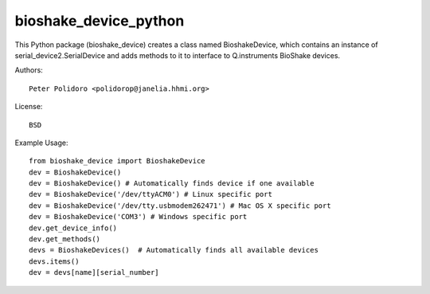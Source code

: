 bioshake_device_python
======================

This Python package (bioshake\_device) creates a class named
BioshakeDevice, which contains an instance of
serial\_device2.SerialDevice and adds methods to it to interface to
Q.instruments BioShake devices.

Authors::

    Peter Polidoro <polidorop@janelia.hhmi.org>

License::

    BSD

Example Usage::

    from bioshake_device import BioshakeDevice
    dev = BioshakeDevice()
    dev = BioshakeDevice() # Automatically finds device if one available
    dev = BioshakeDevice('/dev/ttyACM0') # Linux specific port
    dev = BioshakeDevice('/dev/tty.usbmodem262471') # Mac OS X specific port
    dev = BioshakeDevice('COM3') # Windows specific port
    dev.get_device_info()
    dev.get_methods()
    devs = BioshakeDevices()  # Automatically finds all available devices
    devs.items()
    dev = devs[name][serial_number]


